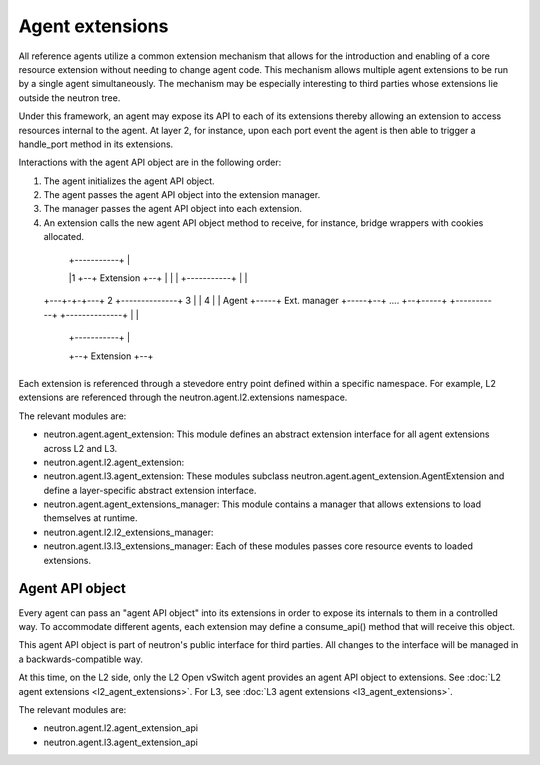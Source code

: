 ..
      Licensed under the Apache License, Version 2.0 (the "License"); you may
      not use this file except in compliance with the License. You may obtain
      a copy of the License at

          http://www.apache.org/licenses/LICENSE-2.0

      Unless required by applicable law or agreed to in writing, software
      distributed under the License is distributed on an "AS IS" BASIS, WITHOUT
      WARRANTIES OR CONDITIONS OF ANY KIND, either express or implied. See the
      License for the specific language governing permissions and limitations
      under the License.


      Convention for heading levels in Neutron devref:
      =======  Heading 0 (reserved for the title in a document)
      -------  Heading 1
      ~~~~~~~  Heading 2
      +++++++  Heading 3
      '''''''  Heading 4
      (Avoid deeper levels because they do not render well.)


Agent extensions
================

All reference agents utilize a common extension mechanism that allows for the
introduction and enabling of a core resource extension without needing to
change agent code. This mechanism allows multiple agent extensions to be run by
a single agent simultaneously.  The mechanism may be especially interesting to
third parties whose extensions lie outside the neutron tree.

Under this framework, an agent may expose its API to each of its extensions
thereby allowing an extension to access resources internal to the agent. At
layer 2, for instance, upon each port event the agent is then able to trigger a
handle_port method in its extensions.

Interactions with the agent API object are in the following order:

#. The agent initializes the agent API object.
#. The agent passes the agent API object into the extension manager.
#. The manager passes the agent API object into each extension.
#. An extension calls the new agent API object method to receive, for instance, bridge wrappers with cookies allocated.


  +-----------+
  | Agent API +--------------------------------------------------+
  +-----+-----+                                                  |
        |                                   +-----------+        |
        |1                               +--+ Extension +--+     |
        |                                |  +-----------+  |     |
  +---+-+-+---+  2  +--------------+  3  |                 |  4  |
  |   Agent   +-----+ Ext. manager +-----+--+   ....    +--+-----+
  +-----------+     +--------------+     |                 |
                                         |  +-----------+  |
                                         +--+ Extension +--+
                                            +-----------+

Each extension is referenced through a stevedore entry point defined within a
specific namespace. For example, L2 extensions are referenced through the
neutron.agent.l2.extensions namespace.

The relevant modules are:

* neutron.agent.agent_extension:
  This module defines an abstract extension interface for all agent
  extensions across L2 and L3.

* neutron.agent.l2.agent_extension:
* neutron.agent.l3.agent_extension:
  These modules subclass
  neutron.agent.agent_extension.AgentExtension and define a
  layer-specific abstract extension interface.

* neutron.agent.agent_extensions_manager:
  This module contains a manager that allows extensions to load themselves at
  runtime.

* neutron.agent.l2.l2_extensions_manager:
* neutron.agent.l3.l3_extensions_manager:
  Each of these modules passes core resource events to loaded extensions.


Agent API object
----------------

Every agent can pass an "agent API object" into its extensions in order to
expose its internals to them in a controlled way. To accommodate different
agents, each extension may define a consume_api() method that will receive
this object.

This agent API object is part of neutron's public interface for third parties.
All changes to the interface will be managed in a backwards-compatible way.

At this time, on the L2 side, only the L2 Open vSwitch agent provides an agent
API object to extensions. See :doc:`L2 agent extensions <l2_agent_extensions>`. 
For L3, see :doc:`L3 agent extensions <l3_agent_extensions>`.

The relevant modules are:

* neutron.agent.l2.agent_extension_api
* neutron.agent.l3.agent_extension_api
